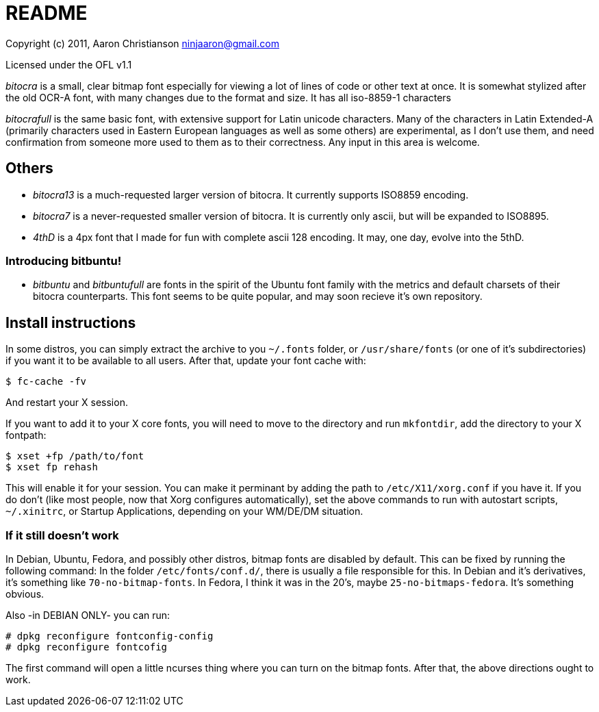 README
======

Copyright (c) 2011, Aaron Christianson  ninjaaron@gmail.com

Licensed under the OFL v1.1

'bitocra' is a small, clear bitmap font especially for viewing a lot of
lines of code or other text at once.  It is somewhat stylized after the
old OCR-A font, with many changes due to the format and size. It has all
iso-8859-1 characters

'bitocrafull' is the same basic font, with extensive support for Latin
unicode characters.  Many of the characters in Latin Extended-A
(primarily characters used in Eastern European languages as well as some
others)  are experimental, as I don't use them, and need confirmation
from someone more used to them as to their correctness.  Any input in 
this area is welcome.


Others
------
* 'bitocra13' is a much-requested larger version of bitocra.  It currently 
supports ISO8859 encoding.

* 'bitocra7' is a never-requested smaller version of bitocra.  It is
currently only ascii, but will be expanded to ISO8895.

* '4thD' is a 4px font that I made for fun with complete ascii 128
encoding.  It may, one day, evolve into the 5thD.


Introducing bitbuntu!
~~~~~~~~~~~~~~~~~~~~~
* 'bitbuntu' and 'bitbuntufull' are fonts in the spirit of the Ubuntu font
family with the metrics and default charsets of their bitocra
counterparts.  This font seems to be quite popular, and may soon recieve
it's own repository.


Install instructions
--------------------

In some distros, you can simply extract the archive to you `~/.fonts`
folder, or `/usr/share/fonts` (or one of it's subdirectories) if you want
it to be available to all users.  After that, update your font cache
with:

..............
$ fc-cache -fv
..............

And restart your X session.

If you want to add it to your X core fonts, you will need to move to the
directory and run `mkfontdir`, add the directory to your X fontpath:

........................
$ xset +fp /path/to/font
$ xset fp rehash
........................

This will enable it for your session.  You can make it perminant by
adding the path to `/etc/X11/xorg.conf` if you have it.  If you do don't
(like most people, now that Xorg configures automatically), set the
above commands to run with autostart scripts, `~/.xinitrc`, or Startup
Applications, depending on your WM/DE/DM situation.


If it still doesn't work
~~~~~~~~~~~~~~~~~~~~~~~~

In Debian, Ubuntu, Fedora, and possibly other distros, bitmap fonts are
disabled by default. This can be fixed by running the following command:
In the folder `/etc/fonts/conf.d/`, there is usually a file responsible
for this.  In Debian and it's derivatives, it's something like
`70-no-bitmap-fonts`.  In Fedora, I think it was in the 20's, maybe
`25-no-bitmaps-fedora`.  It's something obvious.

Also -in DEBIAN ONLY-
you can run:

....................................
# dpkg reconfigure fontconfig-config
# dpkg reconfigure fontcofig
....................................

The first command will open a little ncurses thing where you can turn on
the bitmap fonts.  After that, the above directions ought to work.
